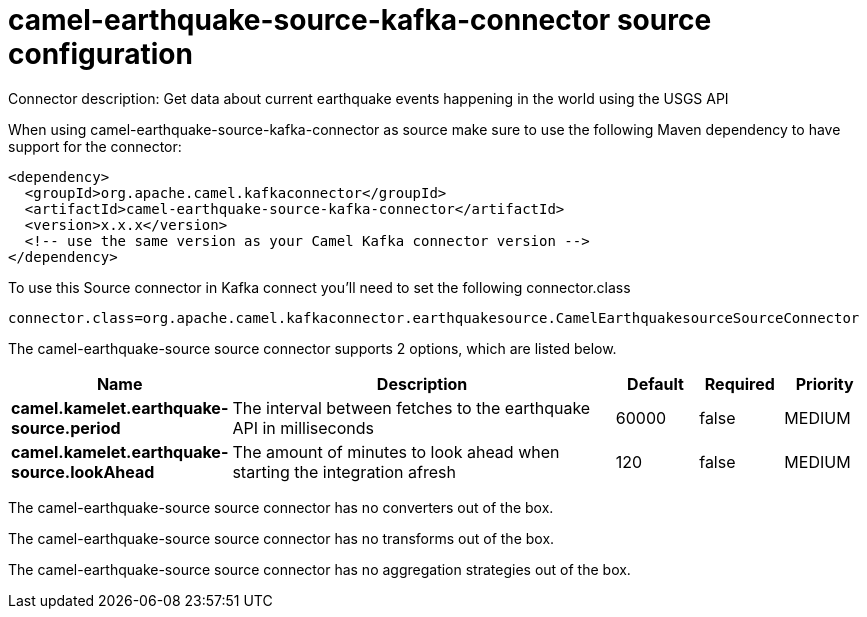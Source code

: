 // kafka-connector options: START
[[camel-earthquake-source-kafka-connector-source]]
= camel-earthquake-source-kafka-connector source configuration

Connector description: Get data about current earthquake events happening in the world using the USGS API

When using camel-earthquake-source-kafka-connector as source make sure to use the following Maven dependency to have support for the connector:

[source,xml]
----
<dependency>
  <groupId>org.apache.camel.kafkaconnector</groupId>
  <artifactId>camel-earthquake-source-kafka-connector</artifactId>
  <version>x.x.x</version>
  <!-- use the same version as your Camel Kafka connector version -->
</dependency>
----

To use this Source connector in Kafka connect you'll need to set the following connector.class

[source,java]
----
connector.class=org.apache.camel.kafkaconnector.earthquakesource.CamelEarthquakesourceSourceConnector
----


The camel-earthquake-source source connector supports 2 options, which are listed below.



[width="100%",cols="2,5,^1,1,1",options="header"]
|===
| Name | Description | Default | Required | Priority
| *camel.kamelet.earthquake-source.period* | The interval between fetches to the earthquake API in milliseconds | 60000 | false | MEDIUM
| *camel.kamelet.earthquake-source.lookAhead* | The amount of minutes to look ahead when starting the integration afresh | 120 | false | MEDIUM
|===



The camel-earthquake-source source connector has no converters out of the box.





The camel-earthquake-source source connector has no transforms out of the box.





The camel-earthquake-source source connector has no aggregation strategies out of the box.




// kafka-connector options: END
